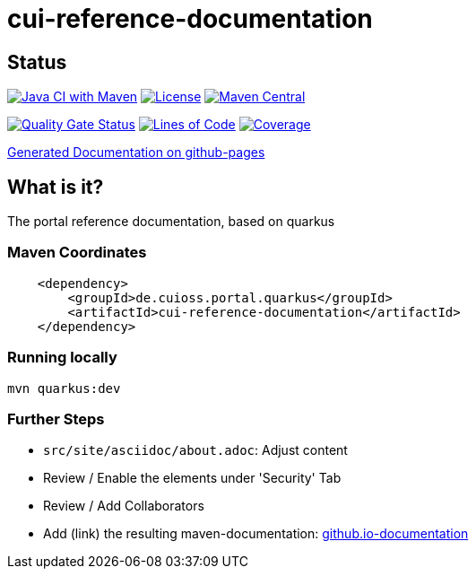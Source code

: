 = cui-reference-documentation

== Status

image:https://github.com/cuioss/cui-reference-documentation/actions/workflows/maven.yml/badge.svg[Java CI with Maven,link=https://github.com/cuioss/cui-reference-documentation/actions/workflows/maven.yml]
image:http://img.shields.io/:license-apache-blue.svg[License,link=http://www.apache.org/licenses/LICENSE-2.0.html]
image:https://maven-badges.herokuapp.com/maven-central/de.cuioss.portal.quarkus/cui-reference-documentation/badge.svg[Maven Central,link=https://maven-badges.herokuapp.com/maven-central/de.cuioss.portal.quarkus/cui-reference-documentation]

https://sonarcloud.io/summary/new_code?id=cuioss_cui-reference-documentation[image:https://sonarcloud.io/api/project_badges/measure?project=cuioss_cui-reference-documentation&metric=alert_status[Quality
Gate Status]]
image:https://sonarcloud.io/api/project_badges/measure?project=cuioss_cui-reference-documentation&metric=ncloc[Lines of Code,link=https://sonarcloud.io/summary/new_code?id=cuioss_cui-reference-documentation]
image:https://sonarcloud.io/api/project_badges/measure?project=cuioss_cui-reference-documentation&metric=coverage[Coverage,link=https://sonarcloud.io/summary/new_code?id=cuioss_cui-reference-documentation]


https://cuioss.github.io/cui-reference-documentation/about.html[Generated Documentation on github-pages]

== What is it?

The portal reference documentation, based on quarkus

=== Maven Coordinates

[source,xml]
----
    <dependency>
        <groupId>de.cuioss.portal.quarkus</groupId>
        <artifactId>cui-reference-documentation</artifactId>
    </dependency>
----

=== Running locally

`mvn quarkus:dev`

=== Further Steps


* `src/site/asciidoc/about.adoc`: Adjust content
* Review / Enable the elements under 'Security' Tab
* Review / Add Collaborators
* Add (link) the resulting maven-documentation: https://github.com/cuioss/cuioss.github.io/edit/main/README.md[github.io-documentation] 
